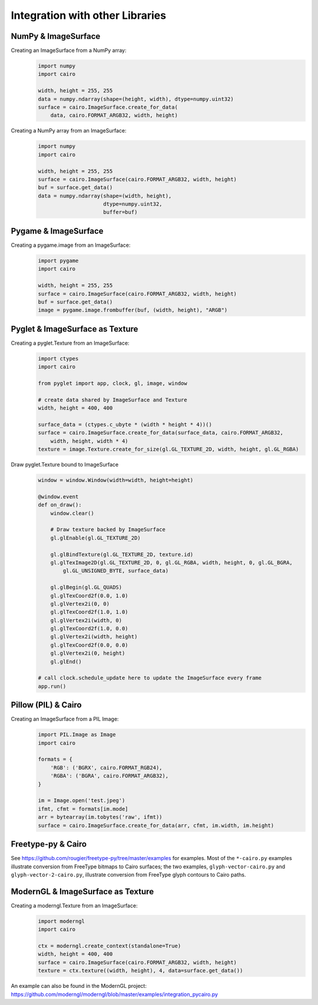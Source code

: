 ================================
Integration with other Libraries
================================

NumPy & ImageSurface
--------------------

Creating an ImageSurface from a NumPy array:
    .. code:: python

        import numpy
        import cairo

        width, height = 255, 255
        data = numpy.ndarray(shape=(height, width), dtype=numpy.uint32)
        surface = cairo.ImageSurface.create_for_data(
            data, cairo.FORMAT_ARGB32, width, height)

Creating a NumPy array from an ImageSurface:
    .. code:: python

        import numpy
        import cairo

        width, height = 255, 255
        surface = cairo.ImageSurface(cairo.FORMAT_ARGB32, width, height)
        buf = surface.get_data()
        data = numpy.ndarray(shape=(width, height),
                             dtype=numpy.uint32,
                             buffer=buf)


Pygame & ImageSurface
---------------------

Creating a pygame.image from an ImageSurface:
    .. code:: python

        import pygame
        import cairo

        width, height = 255, 255
        surface = cairo.ImageSurface(cairo.FORMAT_ARGB32, width, height)
        buf = surface.get_data()
        image = pygame.image.frombuffer(buf, (width, height), "ARGB")


Pyglet & ImageSurface as Texture
--------------------------------

Creating a pyglet.Texture from an ImageSurface:
    .. code:: python

        import ctypes
        import cairo

        from pyglet import app, clock, gl, image, window

        # create data shared by ImageSurface and Texture
        width, height = 400, 400

        surface_data = (ctypes.c_ubyte * (width * height * 4))()
        surface = cairo.ImageSurface.create_for_data(surface_data, cairo.FORMAT_ARGB32,
            width, height, width * 4)
        texture = image.Texture.create_for_size(gl.GL_TEXTURE_2D, width, height, gl.GL_RGBA)


Draw pyglet.Texture bound to ImageSurface
    .. code:: python

        window = window.Window(width=width, height=height)

        @window.event
        def on_draw():
            window.clear()

            # Draw texture backed by ImageSurface
            gl.glEnable(gl.GL_TEXTURE_2D)

            gl.glBindTexture(gl.GL_TEXTURE_2D, texture.id)
            gl.glTexImage2D(gl.GL_TEXTURE_2D, 0, gl.GL_RGBA, width, height, 0, gl.GL_BGRA,
                gl.GL_UNSIGNED_BYTE, surface_data)

            gl.glBegin(gl.GL_QUADS)
            gl.glTexCoord2f(0.0, 1.0)
            gl.glVertex2i(0, 0)
            gl.glTexCoord2f(1.0, 1.0)
            gl.glVertex2i(width, 0)
            gl.glTexCoord2f(1.0, 0.0)
            gl.glVertex2i(width, height)
            gl.glTexCoord2f(0.0, 0.0)
            gl.glVertex2i(0, height)
            gl.glEnd()

        # call clock.schedule_update here to update the ImageSurface every frame
        app.run()


Pillow (PIL) & Cairo
--------------------

Creating an ImageSurface from a PIL Image:
    .. code:: python

        import PIL.Image as Image
        import cairo

        formats = {
            'RGB': ('BGRX', cairo.FORMAT_RGB24),
            'RGBA': ('BGRA', cairo.FORMAT_ARGB32),
        }

        im = Image.open('test.jpeg')
        ifmt, cfmt = formats[im.mode]
        arr = bytearray(im.tobytes('raw', ifmt))
        surface = cairo.ImageSurface.create_for_data(arr, cfmt, im.width, im.height)


Freetype-py & Cairo
-------------------

See https://github.com/rougier/freetype-py/tree/master/examples for examples. Most of the ``*-cairo.py`` examples illustrate conversion from FreeType bitmaps to Cairo surfaces; the two examples, ``glyph-vector-cairo.py`` and ``glyph-vector-2-cairo.py``, illustrate conversion from FreeType glyph contours to Cairo paths.


ModernGL & ImageSurface as Texture
----------------------------------

Creating a moderngl.Texture from an ImageSurface:
    .. code:: python

        import moderngl
        import cairo

        ctx = moderngl.create_context(standalone=True)
        width, height = 400, 400
        surface = cairo.ImageSurface(cairo.FORMAT_ARGB32, width, height)
        texture = ctx.texture((width, height), 4, data=surface.get_data())

An example can also be found in the ModernGL project:
https://github.com/moderngl/moderngl/blob/master/examples/integration_pycairo.py

